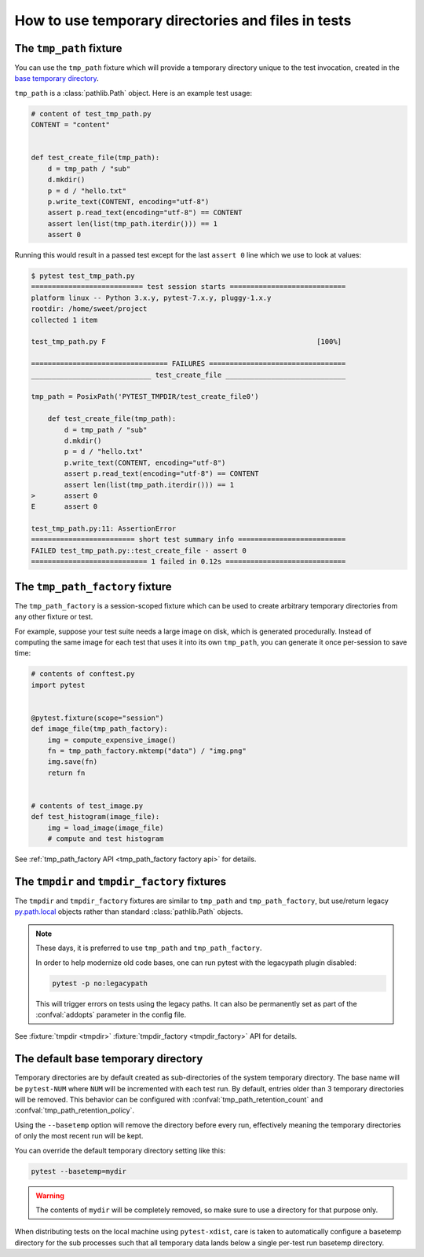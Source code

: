 
.. _`tmp_path handling`:
.. _tmp_path:

How to use temporary directories and files in tests
===================================================

The ``tmp_path`` fixture
------------------------

You can use the ``tmp_path`` fixture which will
provide a temporary directory unique to the test invocation,
created in the `base temporary directory`_.

``tmp_path`` is a :class:`pathlib.Path` object. Here is an example test usage:

.. code-block:: python

    # content of test_tmp_path.py
    CONTENT = "content"


    def test_create_file(tmp_path):
        d = tmp_path / "sub"
        d.mkdir()
        p = d / "hello.txt"
        p.write_text(CONTENT, encoding="utf-8")
        assert p.read_text(encoding="utf-8") == CONTENT
        assert len(list(tmp_path.iterdir())) == 1
        assert 0

Running this would result in a passed test except for the last
``assert 0`` line which we use to look at values:

.. code-block:: pytest

    $ pytest test_tmp_path.py
    =========================== test session starts ============================
    platform linux -- Python 3.x.y, pytest-7.x.y, pluggy-1.x.y
    rootdir: /home/sweet/project
    collected 1 item

    test_tmp_path.py F                                                   [100%]

    ================================= FAILURES =================================
    _____________________________ test_create_file _____________________________

    tmp_path = PosixPath('PYTEST_TMPDIR/test_create_file0')

        def test_create_file(tmp_path):
            d = tmp_path / "sub"
            d.mkdir()
            p = d / "hello.txt"
            p.write_text(CONTENT, encoding="utf-8")
            assert p.read_text(encoding="utf-8") == CONTENT
            assert len(list(tmp_path.iterdir())) == 1
    >       assert 0
    E       assert 0

    test_tmp_path.py:11: AssertionError
    ========================= short test summary info ==========================
    FAILED test_tmp_path.py::test_create_file - assert 0
    ============================ 1 failed in 0.12s =============================

.. _`tmp_path_factory example`:

The ``tmp_path_factory`` fixture
--------------------------------

The ``tmp_path_factory`` is a session-scoped fixture which can be used
to create arbitrary temporary directories from any other fixture or test.

For example, suppose your test suite needs a large image on disk, which is
generated procedurally. Instead of computing the same image for each test
that uses it into its own ``tmp_path``, you can generate it once per-session
to save time:

.. code-block:: python

    # contents of conftest.py
    import pytest


    @pytest.fixture(scope="session")
    def image_file(tmp_path_factory):
        img = compute_expensive_image()
        fn = tmp_path_factory.mktemp("data") / "img.png"
        img.save(fn)
        return fn


    # contents of test_image.py
    def test_histogram(image_file):
        img = load_image(image_file)
        # compute and test histogram

See :ref:`tmp_path_factory API <tmp_path_factory factory api>` for details.

.. _`tmpdir and tmpdir_factory`:
.. _tmpdir:

The ``tmpdir`` and ``tmpdir_factory`` fixtures
---------------------------------------------------

The ``tmpdir`` and ``tmpdir_factory`` fixtures are similar to ``tmp_path``
and ``tmp_path_factory``, but use/return legacy `py.path.local`_ objects
rather than standard :class:`pathlib.Path` objects.

.. note::
    These days, it is preferred to use ``tmp_path`` and ``tmp_path_factory``.

    In order to help modernize old code bases, one can run pytest with the legacypath
    plugin disabled:

    .. code-block:: bash

        pytest -p no:legacypath

    This will trigger errors on tests using the legacy paths.
    It can also be permanently set as part of the :confval:`addopts` parameter in the
    config file.

See :fixture:`tmpdir <tmpdir>` :fixture:`tmpdir_factory <tmpdir_factory>`
API for details.


.. _`base temporary directory`:

The default base temporary directory
-----------------------------------------------

Temporary directories are by default created as sub-directories of
the system temporary directory.  The base name will be ``pytest-NUM`` where
``NUM`` will be incremented with each test run.
By default, entries older than 3 temporary directories will be removed.
This behavior can be configured with :confval:`tmp_path_retention_count` and
:confval:`tmp_path_retention_policy`.

Using the ``--basetemp``
option will remove the directory before every run, effectively meaning the temporary directories
of only the most recent run will be kept.

You can override the default temporary directory setting like this:

.. code-block:: bash

    pytest --basetemp=mydir

.. warning::

    The contents of ``mydir`` will be completely removed, so make sure to use a directory
    for that purpose only.

When distributing tests on the local machine using ``pytest-xdist``, care is taken to
automatically configure a basetemp directory for the sub processes such that all temporary
data lands below a single per-test run basetemp directory.

.. _`py.path.local`: https://py.readthedocs.io/en/latest/path.html
